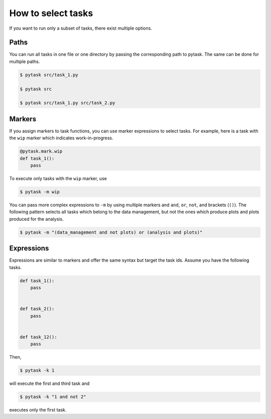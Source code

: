 How to select tasks
===================

If you want to run only a subset of tasks, there exist multiple options.


Paths
-----

You can run all tasks in one file or one directory by passing the corresponding path to
pytask. The same can be done for multiple paths.

.. code-block:: bash

    $ pytask src/task_1.py

    $ pytask src

    $ pytask src/task_1.py src/task_2.py


Markers
-------

If you assign markers to task functions, you can use marker expressions to select tasks.
For example, here is a task with the ``wip`` marker which indicates work-in-progress.

.. code-block:: python

    @pytask.mark.wip
    def task_1():
        pass

To execute only tasks with the ``wip`` marker, use

.. code-block:: bash

    $ pytask -m wip

You can pass more complex expressions to ``-m`` by using multiple markers and ``and``,
``or``, ``not``, and brackets (``()``). The following pattern selects all tasks which
belong to the data management, but not the ones which produce plots and plots produced
for the analysis.

.. code-block:: bash

    $ pytask -m "(data_management and not plots) or (analysis and plots)"


Expressions
-----------

Expressions are similar to markers and offer the same syntax but target the task ids.
Assume you have the following tasks.

.. code-block:: python

    def task_1():
        pass


    def task_2():
        pass


    def task_12():
        pass

Then,

.. code-block:: bash

    $ pytask -k 1

will execute the first and third task and

.. code-block:: bash

    $ pytask -k "1 and not 2"

executes only the first task.
